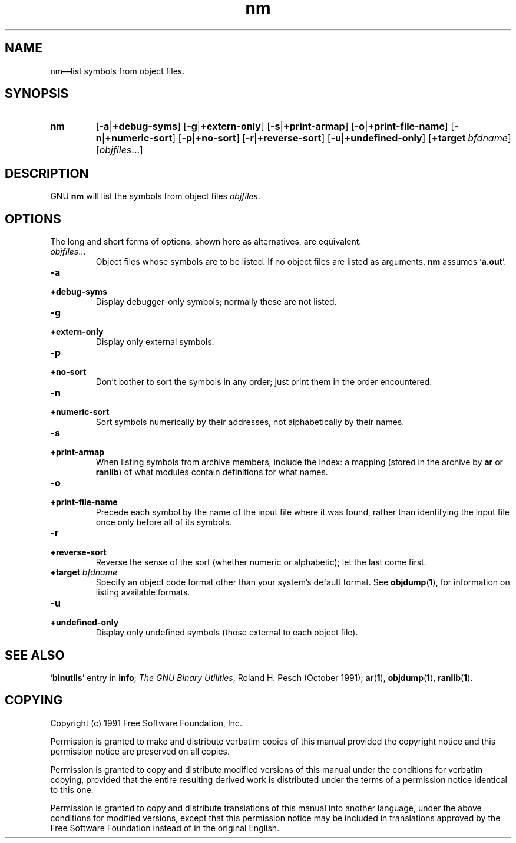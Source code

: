 .\" Copyright (c) 1991 Free Software Foundation
.\" See section COPYING for conditions for redistribution
.\" $Id$
.TH nm 1 "5 November 1991" "cygnus support" "GNU Development Tools"
.de BP
.sp
.ti \-.2i
\(**
..

.SH NAME
nm\(em\&list symbols from object files.

.SH SYNOPSIS
.hy 0
.na
.TP
.B nm
.RB "[\|" \-a | +debug-syms "\|]" 
.RB "[\|" \-g | +extern-only "\|]"
.RB "[\|" \-s | +print-armap "\|]" 
.RB "[\|" \-o | +print-file-name "\|]"  
.RB "[\|" \-n | +numeric-sort "\|]" 
.RB "[\|" \-p | +no-sort "\|]"
.RB "[\|" \-r | +reverse-sort "\|]" 
.RB "[\|" \-u | +undefined-only "\|]"  
.RB "[\|" "+target\ "\c
.I bfdname\c
\&\|]
.RB "[\|" \c
.I objfiles\c
\&.\|.\|.\|]
.ad b
.hy 1
.SH DESCRIPTION
GNU \c
.B nm\c
\& will list the symbols from object files \c
.I objfiles\c
\&.

.SH OPTIONS
The long and short forms of options, shown here as alternatives, are
equivalent.

.TP
.IR "objfiles" .\|.\|.
Object files whose symbols are to be listed.  If no object files are
listed as arguments, \c
.B nm\c
\& assumes `\|\c
.B a.out\c
\|'.

.TP
.B \-a
.TP
.B +debug-syms 
Display debugger-only symbols; normally these are not listed.

.TP
.B \-g
.TP
.B +extern-only 
Display only external symbols.

.TP
.B \-p
.TP
.B +no-sort 
Don't bother to sort the symbols in any order; just print them in the
order encountered.

.TP
.B \-n
.TP
.B +numeric-sort 
Sort symbols numerically by their addresses, not alphabetically by their
names. 

.TP
.B \-s
.TP
.B +print-armap
When listing symbols from archive members, include the index: a mapping
(stored in the archive by \c
.B ar\c
\& or \c
.B ranlib\c
\&) of what modules
contain definitions for what names.

.TP
.B \-o
.TP
.B +print-file-name 
Precede each symbol by the name of the input file where it was found,
rather than identifying the input file once only before all of its
symbols. 

.TP
.B \-r
.TP
.B +reverse-sort 
Reverse the sense of the sort (whether numeric or alphabetic); let the
last come first.

.TP
.BI "+target " "bfdname"\c
\&
Specify an object code format other than your system's default format.
See 
.BR objdump ( 1 ),
for information on listing available formats.

.TP
.B \-u
.TP
.B +undefined-only 
Display only undefined symbols (those external to each object file).

.PP

.SH "SEE ALSO"
.RB "`\|" binutils "\|'"
entry in 
.B
info\c
\&; 
.I
The GNU Binary Utilities\c
\&, Roland H. Pesch (October 1991);
.BR ar "(" 1 "),"
.BR objdump ( 1 ),
.BR ranlib "(" 1 ")."


.SH COPYING
Copyright (c) 1991 Free Software Foundation, Inc.
.PP
Permission is granted to make and distribute verbatim copies of
this manual provided the copyright notice and this permission notice
are preserved on all copies.
.PP
Permission is granted to copy and distribute modified versions of this
manual under the conditions for verbatim copying, provided that the
entire resulting derived work is distributed under the terms of a
permission notice identical to this one.
.PP
Permission is granted to copy and distribute translations of this
manual into another language, under the above conditions for modified
versions, except that this permission notice may be included in
translations approved by the Free Software Foundation instead of in
the original English.
